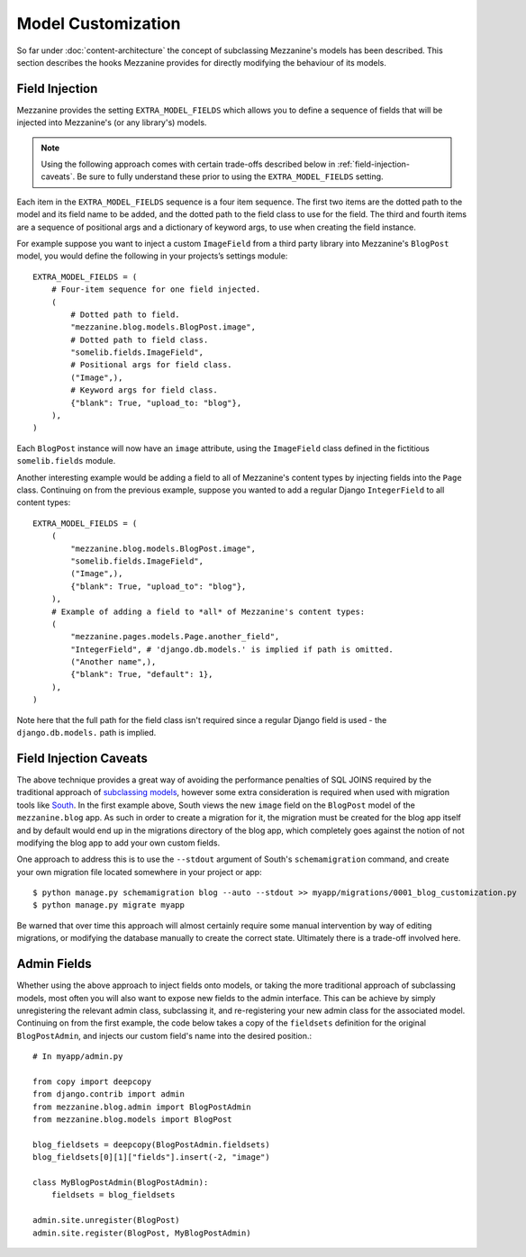 ===================
Model Customization
===================

So far under :doc:`content-architecture` the concept of subclassing
Mezzanine's models has been described. This section describes the hooks
Mezzanine provides for directly modifying the behaviour of its models.

Field Injection
===============

Mezzanine provides the setting ``EXTRA_MODEL_FIELDS`` which allows you
to define a sequence of fields that will be injected into Mezzanine's
(or any library's) models.

.. note::

    Using the following approach comes with certain trade-offs
    described below in :ref:`field-injection-caveats`. Be sure to fully
    understand these prior to using the ``EXTRA_MODEL_FIELDS`` setting.

Each item in the ``EXTRA_MODEL_FIELDS`` sequence is a four item
sequence. The first two items are the dotted path to the model and its
field name to be added, and the dotted path to the field class to use
for the field. The third and fourth items are a sequence of positional
args and a dictionary of keyword args, to use when creating the field
instance.

For example suppose you want to inject a custom ``ImageField`` from a
third party library into Mezzanine's ``BlogPost`` model, you would
define the following in your projects’s settings module::

    EXTRA_MODEL_FIELDS = (
        # Four-item sequence for one field injected.
        (
            # Dotted path to field.
            "mezzanine.blog.models.BlogPost.image",
            # Dotted path to field class.
            "somelib.fields.ImageField",
            # Positional args for field class.
            ("Image",),
            # Keyword args for field class.
            {"blank": True, "upload_to: "blog"},
        ),
    )

Each ``BlogPost`` instance will now have an ``image`` attribute, using the
``ImageField`` class defined in the fictitious ``somelib.fields`` module.

Another interesting example would be adding a field to all of Mezzanine's
content types by injecting fields into the ``Page`` class. Continuing on
from the previous example, suppose you wanted to add a regular Django
``IntegerField`` to all content types::

    EXTRA_MODEL_FIELDS = (
        (
            "mezzanine.blog.models.BlogPost.image",
            "somelib.fields.ImageField",
            ("Image",),
            {"blank": True, "upload_to": "blog"},
        ),
        # Example of adding a field to *all* of Mezzanine's content types:
        (
            "mezzanine.pages.models.Page.another_field",
            "IntegerField", # 'django.db.models.' is implied if path is omitted.
            ("Another name",),
            {"blank": True, "default": 1},
        ),
    )

Note here that the full path for the field class isn't required since a
regular Django field is used - the ``django.db.models.`` path is implied.

.. _field-injection-caveats:

Field Injection Caveats
=======================

The above technique provides a great way of avoiding the performance
penalties of SQL JOINS required by the traditional approach of
`subclassing models <https://docs.djangoproject.com/en/1.3/topics/db/models/#multi-table-inheritance>`_,
however some extra consideration is required when used with
migration tools like `South <http://south.aeracode.org/>`_. In the
first example above, South views the new ``image`` field on the
``BlogPost`` model of the ``mezzanine.blog`` app. As such in order to
create a migration for it, the migration must be created for the blog
app itself and by default would end up in the migrations directory of
the blog app, which completely goes against the notion of not
modifying the blog app to add your own custom fields.

One approach to address this is to use the ``--stdout`` argument of
South's ``schemamigration`` command, and create your own migration file
located somewhere in your project or app::

    $ python manage.py schemamigration blog --auto --stdout >> myapp/migrations/0001_blog_customization.py
    $ python manage.py migrate myapp

Be warned that over time this approach will almost certainly require
some manual intervention by way of editing migrations, or modifying
the database manually to create the correct state. Ultimately there is
a trade-off involved here.

Admin Fields
============

Whether using the above approach to inject fields onto models, or
taking the more traditional approach of subclassing models, most
often you will also want to expose new fields to the admin interface.
This can be achieve by simply unregistering the relevant admin class,
subclassing it, and re-registering your new admin class for the
associated model. Continuing on from the first example, the code below
takes a copy of the ``fieldsets`` definition for the original
``BlogPostAdmin``, and injects our custom field's name into the
desired position.::

    # In myapp/admin.py

    from copy import deepcopy
    from django.contrib import admin
    from mezzanine.blog.admin import BlogPostAdmin
    from mezzanine.blog.models import BlogPost

    blog_fieldsets = deepcopy(BlogPostAdmin.fieldsets)
    blog_fieldsets[0][1]["fields"].insert(-2, "image")

    class MyBlogPostAdmin(BlogPostAdmin):
        fieldsets = blog_fieldsets

    admin.site.unregister(BlogPost)
    admin.site.register(BlogPost, MyBlogPostAdmin)
